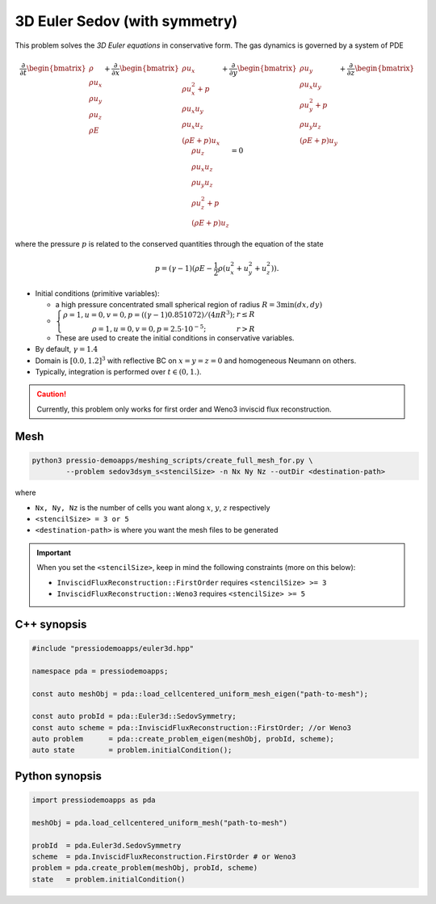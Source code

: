 3D Euler Sedov (with symmetry)
==============================

This problem solves the *3D Euler equations* in conservative form. The gas dynamics is governed by a system of PDE

.. math::

   \frac{\partial }{\partial t} \begin{bmatrix}\rho \\ \rho u_x \\ \rho u_y \\ \rho u_z\\ \rho E \end{bmatrix} + \frac{\partial }{\partial x} \begin{bmatrix}\rho u_x \\ \rho u_x^2 +p \\ \rho u_x u_y  \\ \rho u_x u_z\\ (\rho E+p)u_x \end{bmatrix} + \frac{\partial }{\partial y} \begin{bmatrix}\rho u_y  \\ \rho u_x u_y \\ \rho u_y^2 +p \\ \rho u_y u_z\\ (\rho E+p)u_y \end{bmatrix} + \frac{\partial }{\partial z} \begin{bmatrix}\rho u_z  \\ \rho u_x u_z  \\ \rho u_y u_z \\ \rho u_z^2 +p\\ (\rho E+p)u_z \end{bmatrix}= 0

where the pressure :math:`p` is related to the conserved quantities through the equation of the state

.. math::

   p=(\gamma -1)(\rho E-\frac{1}{2}\rho (u_x^2 + u_y^2 + u_z^2)).


- Initial conditions (primitive variables):
    
  - a high pressure concentrated small spherical region of radius :math:`R = 3 \min(dx, dy)`

  - :math:`\left\{\begin{matrix}\rho =1, u = 0, v = 0, p = ((\gamma-1)0.851072)/(4 \pi R^3); & r\leq R \\ \rho =1, u = 0, v = 0, p = 2.5\cdot 10^{-5}; & r>R \end{matrix}\right.`

  - These are used to create the initial conditions in conservative variables.

- By default, :math:`\gamma = 1.4`

- Domain is :math:`[0.0, 1.2]^3` with reflective BC on :math:`x=y=z=0` and homogeneous Neumann on others.

- Typically, integration is performed over :math:`t \in (0, 1.)`.

.. Caution::
   Currently, this problem only works for first order and Weno3 inviscid flux reconstruction.

Mesh
----

.. code-block:: shell

   python3 pressio-demoapps/meshing_scripts/create_full_mesh_for.py \
           --problem sedov3dsym_s<stencilSize> -n Nx Ny Nz --outDir <destination-path>

where 

- ``Nx, Ny, Nz`` is the number of cells you want along :math:`x`, :math:`y`, :math:`z` respectively

- ``<stencilSize> = 3 or 5``

- ``<destination-path>`` is where you want the mesh files to be generated


.. Important::

  When you set the ``<stencilSize>``, keep in mind the following constraints (more on this below):

  - ``InviscidFluxReconstruction::FirstOrder`` requires ``<stencilSize> >= 3``
 
  - ``InviscidFluxReconstruction::Weno3`` requires ``<stencilSize> >= 5``
  


C++ synopsis
------------

.. code-block:: c++

   #include "pressiodemoapps/euler3d.hpp"

   namespace pda = pressiodemoapps;

   const auto meshObj = pda::load_cellcentered_uniform_mesh_eigen("path-to-mesh");

   const auto probId = pda::Euler3d::SedovSymmetry;
   const auto scheme = pda::InviscidFluxReconstruction::FirstOrder; //or Weno3
   auto problem      = pda::create_problem_eigen(meshObj, probId, scheme);
   auto state	     = problem.initialCondition();

Python synopsis
---------------

.. code-block:: py

   import pressiodemoapps as pda

   meshObj = pda.load_cellcentered_uniform_mesh("path-to-mesh")

   probId  = pda.Euler3d.SedovSymmetry
   scheme  = pda.InviscidFluxReconstruction.FirstOrder # or Weno3
   problem = pda.create_problem(meshObj, probId, scheme)
   state   = problem.initialCondition()
